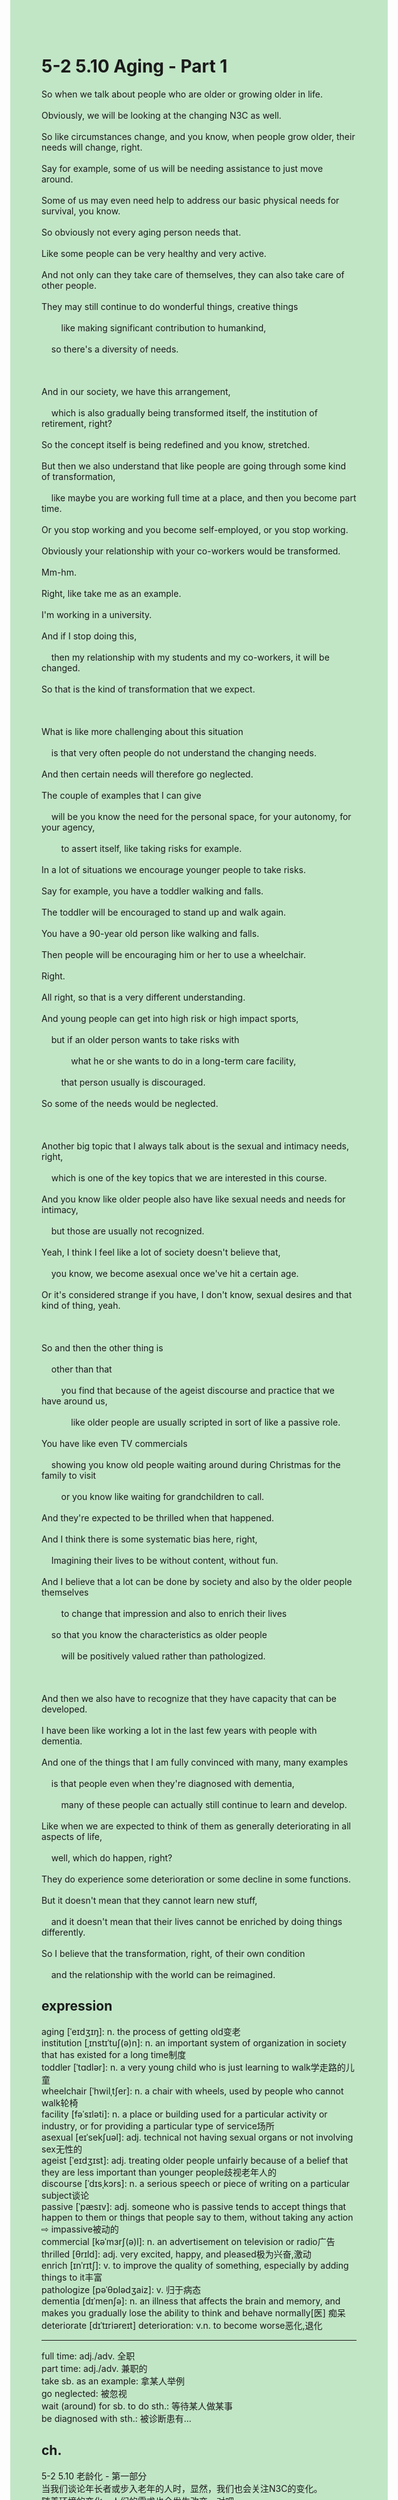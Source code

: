 #+OPTIONS: \n:t toc:nil num:nil html-postamble:nil
#+HTML_HEAD_EXTRA: <style>body {background: rgb(193, 230, 198) !important;}</style>
* 5-2 5.10 Aging - Part 1
#+begin_verse
So when we talk about people who are older or growing older in life.
Obviously, we will be looking at the changing N3C as well.
So like circumstances change, and you know, when people grow older, their needs will change, right.
Say for example, some of us will be needing assistance to just move around.
Some of us may even need help to address our basic physical needs for survival, you know.
So obviously not every aging person needs that.
Like some people can be very healthy and very active.
And not only can they take care of themselves, they can also take care of other people.
They may still continue to do wonderful things, creative things
		like making significant contribution to humankind,
	so there's a diversity of needs.
	
And in our society, we have this arrangement,
	which is also gradually being transformed itself, the institution of retirement, right?
So the concept itself is being redefined and you know, stretched.
But then we also understand that like people are going through some kind of transformation,
	like maybe you are working full time at a place, and then you become part time.
Or you stop working and you become self-employed, or you stop working.
Obviously your relationship with your co-workers would be transformed.
Mm-hm.
Right, like take me as an example.
I'm working in a university.
And if I stop doing this,
	then my relationship with my students and my co-workers, it will be changed.
So that is the kind of transformation that we expect.

What is like more challenging about this situation
	is that very often people do not understand the changing needs.
And then certain needs will therefore go neglected.
The couple of examples that I can give
	will be you know the need for the personal space, for your autonomy, for your agency,
		to assert itself, like taking risks for example.
In a lot of situations we encourage younger people to take risks.
Say for example, you have a toddler walking and falls.
The toddler will be encouraged to stand up and walk again.
You have a 90-year old person like walking and falls.
Then people will be encouraging him or her to use a wheelchair.
Right.
All right, so that is a very different understanding.
And young people can get into high risk or high impact sports,
	but if an older person wants to take risks with
			what he or she wants to do in a long-term care facility,
		that person usually is discouraged.
So some of the needs would be neglected.

Another big topic that I always talk about is the sexual and intimacy needs, right,
	which is one of the key topics that we are interested in this course.
And you know like older people also have like sexual needs and needs for intimacy,
	but those are usually not recognized.
Yeah, I think I feel like a lot of society doesn't believe that,
	you know, we become asexual once we've hit a certain age.
Or it's considered strange if you have, I don't know, sexual desires and that kind of thing, yeah.

So and then the other thing is
	other than that
		you find that because of the ageist discourse and practice that we have around us,
			like older people are usually scripted in sort of like a passive role.
You have like even TV commercials
	showing you know old people waiting around during Christmas for the family to visit
		or you know like waiting for grandchildren to call.
And they're expected to be thrilled when that happened.
And I think there is some systematic bias here, right,
	Imagining their lives to be without content, without fun.
And I believe that a lot can be done by society and also by the older people themselves
		to change that impression and also to enrich their lives
	so that you know the characteristics as older people
		will be positively valued rather than pathologized.
		
And then we also have to recognize that they have capacity that can be developed.
I have been like working a lot in the last few years with people with dementia.
And one of the things that I am fully convinced with many, many examples
	is that people even when they're diagnosed with dementia,
		many of these people can actually still continue to learn and develop.
Like when we are expected to think of them as generally deteriorating in all aspects of life,
	well, which do happen, right?
They do experience some deterioration or some decline in some functions.
But it doesn't mean that they cannot learn new stuff,
	and it doesn't mean that their lives cannot be enriched by doing things differently.
So I believe that the transformation, right, of their own condition
	and the relationship with the world can be reimagined.
#+end_verse
** expression
aging [ˈeɪdʒɪŋ]: n. the process of getting old变老
institution [ˌɪnstɪˈtuʃ(ə)n]: n. an important system of organization in society that has existed for a long time制度
toddler [ˈtɑdlər]: n. a very young child who is just learning to walk学走路的儿童
wheelchair [ˈhwilˌtʃer]: n. a chair with wheels, used by people who cannot walk轮椅
facility [fəˈsɪləti]: n. a place or building used for a particular activity or industry, or for providing a particular type of service场所
asexual [eɪˈsekʃuəl]: adj. technical not having sexual organs or not involving sex无性的
ageist [ˈeɪdʒɪst]: adj. treating older people unfairly because of a belief that they are less important than younger people歧视老年人的
discourse [ˈdɪsˌkɔrs]: n. a serious speech or piece of writing on a particular subject谈论
passive [ˈpæsɪv]: adj. someone who is passive tends to accept things that happen to them or things that people say to them, without taking any action ⇨ impassive被动的
commercial [kəˈmɜrʃ(ə)l]: n. an advertisement on television or radio广告
thrilled [θrɪld]: adj. very excited, happy, and pleased极为兴奋,激动
enrich [ɪnˈrɪtʃ]: v. to improve the quality of something, especially by adding things to it丰富
pathologize [pəˈθɒlədʒaiz]: v. 归于病态
dementia [dɪˈmenʃə]: n. an illness that affects the brain and memory, and makes you gradually lose the ability to think and behave normally[医] 痴呆
deteriorate [dɪˈtɪriəreɪt] deterioration: v.n. to become worse恶化,退化
--------------------
full time: adj./adv. 全职
part time: adj./adv. 兼职的
take sb. as an example: 拿某人举例
go neglected: 被忽视
wait (around) for sb. to do sth.: 等待某人做某事
be diagnosed with sth.: 被诊断患有...
** ch.
5-2 5.10 老龄化 - 第一部分
当我们谈论年长者或步入老年的人时，显然，我们也会关注N3C的变化。
随着环境的变化，人们的需求也会发生改变，对吧。
比如说，有些人可能需要帮助才能四处走动。
有些人甚至需要协助来满足基本的生存需求。
当然，并不是所有老年人都需要这些帮助。
有些人可能仍然非常健康和活跃。
他们不仅能够照顾自己，还能照顾他人。
他们甚至可以继续做出卓越的贡献，创造有意义的事物，为人类社会做出重大贡献。
所以，老年人的需求是多样化的。

在我们的社会中，存在着这样一种制度——退休制度，而它本身也在逐步发生转变。
退休的概念正在被重新定义和拓展。
与此同时，我们也看到人们正在经历某种转变。
比如，一个人原本是全职工作，然后变成兼职。
或者他完全停止工作，成为自由职业者，或者直接退休。
很显然，他与同事之间的关系也会因此发生变化。
嗯哼。
就拿我自己来说吧，我在大学工作。
如果我不再做这份工作，那么我和我的学生、同事之间的关系也会改变。
这种变化是可以预见的。

然而，这种情况更具挑战性的一点是，很多时候，人们并不了解老年人需求的变化。
因此，某些需求往往被忽视。
举几个例子，比如个人空间、独立性、自主性以及自我表达的需求，比如冒险精神。
在很多情况下，我们鼓励年轻人去冒险。
比如，一个蹒跚学步的幼儿摔倒了，我们会鼓励他站起来再试一次。
但是，如果一个90岁的老人摔倒了，人们则会建议他坐上轮椅。
对吧？
这是一种完全不同的理解。
年轻人可以从事高风险或高冲击性的运动，
但如果一个老人在长期护理机构中想要冒险尝试自己想做的事情，
通常他会被劝阻。
因此，某些需求就被忽略了。

另一个我经常谈论的重要话题是性与亲密关系的需求。
这是本课程中我们关注的关键问题之一。
老年人同样有性需求和亲密关系的需求，
但这些需求往往得不到认可。
我觉得社会上很多人认为，
一旦到了某个年纪，我们就会变得“无性化”。
或者，如果老年人仍然有性需求，
人们会觉得这很奇怪，对吧？

除此之外，由于社会存在年龄歧视的话语和实践，
老年人往往被描绘成一种被动的角色。
比如，我们在电视广告中看到，
老年人坐在那里，等着家人圣诞节来探望，
或者等着孙子孙女打电话。
当家人真的来看望他们时，他们被期待表现得欣喜若狂。
但我认为，这里存在某种系统性的偏见。
这种刻板印象将老年人的生活想象成无趣、无内容的状态。
我相信，无论是社会还是老年人自身，
都可以做很多事情来改变这种印象，同时也丰富老年人的生活。
这样一来，老年人的特质将被积极地看待，而不是被病态化。

此外，我们也必须认识到，老年人依然有可以发展的能力。
在过去几年里，我一直与失智症患者合作。
通过大量实例，我深信，
即使是被诊断患有失智症的人，
他们中的许多人依然可以继续学习和成长。
虽然我们倾向于认为，他们的各方面能力都会全面退化，
的确，他们在某些方面会经历衰退或功能下降，
但这并不意味着他们无法学习新事物。
这也不意味着，他们的生活无法通过不同的方式变得更加丰富。
因此，我相信，
他们自身的状态以及他们与世界的关系，
都可以被重新想象和塑造。

** sentence
aging [ˈeɪdʒɪŋ]: n. the process of getting old变老
- What the make-up brought is the oppsite of what you want, the aging.
- In these early days, people regarded the aging as a normal thing.
- The right propotions of ingredients will prevent you from the aging.
institution [ˌɪnstɪˈtuʃ(ə)n]: n. an important system of organization in society that has existed for a long time制度
- In the institution of defending vampires, the evil spirits will die down in no time.
- The institution is designed to defend aging people against risks of illness.
- The invention of institution caused the evil practices die down.
toddler [ˈtɑdlər]: n. a very young child who is just learning to walk学走路的儿童
- The toddler mumbled a great deal as he was fielding your so-called attacks.
- Even toddlers have been executed on his conquests in India.
- It is my duty to bring those toddlers back to their home country.
wheelchair [ˈhwilˌtʃer]: n. a chair with wheels, used by people who cannot walk轮椅
- From there the wheelchairs were not allowed to used.
- The scientist left his marks on this kind of wheelchair designed for aging people.
- The wheelchair is designed for toddlers in contrast to olders.
facility [fəˈsɪləti]: n. a place or building used for a particular activity or industry, or for providing a particular type of service场所
- It doesn't worry me, the wheelchair is also contained in the nursing facility.
- As the buckets built up in the facility, the olders lodged a complaint about their behaviors.
- The truck is hard to take an exit from the facility because of its tremendous shape.
asexual [eɪˈsekʃuəl]: adj. technical not having sexual organs or not involving sex无性的
- A new promising treatment captures the imagination and the hearts of those asexual people.
- Having long tolerated asexual marriage, she becomes sensitive about any potential partner.
- There are a lot of asexual marriages in which couples suffer a great deal.
ageist [ˈeɪdʒɪst]: adj. treating older people unfairly because of a belief that they are less important than younger people歧视老年人的
- You depicted him as asexual because of his aging, which is ageist.
- There are endlessly abundant ageist commerials on TV during Christmas.
- In the institution of retirement, the number of ageist discourses is in rapid free fall.
discourse [ˈdɪsˌkɔrs]: n. a serious speech or piece of writing on a particular subject谈论
- So to speak, the discourse didn't prove anything in terms of aging.
- For one thing, your discourse in public is really offensive.
- The discourse is about how penguins evolve from high-fly birds.
passive [ˈpæsɪv]: adj. someone who is passive tends to accept things that happen to them or things that people say to them, without taking any action ⇨ impassive被动的
- The ability to listen to others is just a passive skill.
- Contrary to his brother, he played a more passive role in the insitution of retirement.
- Being restricted to the school, he behaves very passively in the class.
commercial [kəˈmɜrʃ(ə)l]: n. an advertisement on television or radio广告
- This form of beer commercial becomes extremely popular with people in subtemperate regions.
- This form of oral commerical is forbidden off the nursing facility.
- This commercial is how penguins molt their feathers and why we should protect them from hunting.
thrilled [θrɪld]: adj. very excited, happy, and pleased极为兴奋,激动
- When he found an egg in tussock grasses, he felt very thrilled.
- The reason why he felt so thrilled was he found an egg in tussock grasses.
- As the evidence began to accumulate, the detective became very thrilled.
enrich [ɪnˈrɪtʃ]: v. to improve the quality of something, especially by adding things to it丰富
- A clutch of singers enriched the performance for free.
- Stuffs we found were being listed as raw materials, which enriched our food in the forest.
- The arrival of these toddlers enriched the performance beyond doubt.
pathologized [pəˈθɒlədʒaiz]: v. 归于病态
- You can't pathologize your father because his behaviors doesn't fit into your interests.
- The aging man expressed his sexual desires, which was pathologized by his co-workers.
- The request about the vacation was so excessive that I almost pathologized it.
dementia [dɪˈmenʃə]: n. an illness that affects the brain and memory, and makes you gradually lose the ability to think and behave normally[医] 痴呆
- The worker who used to work in the coal mine was diagnosed with dementia.
- The lady with dementia is hiding herself in the coal mine.
- Simply put, even if he is with dementia, he still has the capacity to learn new stuff.
deteriorate [dɪˈtɪriəreɪt] deterioration: v.n. to become worse恶化,退化
- The deterioration in all aspects of his life forced him to live in a nursing facility. 
- His bad memory is contributable to the deterioration of his brain.
- The deterioration of his listening misled him to take part in the competition.
--------------------
full time: adj./adv. 全职
- I want a full time job from which I can have a steady monthly income.
- Because of the aging, my grandfather gave up his full time job.
- My wife works full time, so she can afford a vacation at a seaside resort.
part time: adj./adv. 兼职的
- It's not easy to find a part time job because of economic crisis.
- I was asked to find a part time job in a city far away from my hometown.
- Sorry to interrupt, but the part time job has been taken.
go neglected: 被忽视
- His dedication to the family always goes neglected.
- With his needs going neglected, he played truant from school.
- With his needs going neglected, he lodged a complain about the mistreatment in the nursing facility.
wait (around) for sb. to do sth.: 等待某人做某事
- I wait for my wife to cook when I am watching TV in English.
- My cat is waitting around for me to open the can up.
- The lady is waitting for her husband to peresent a gift to her.
be diagnosed with sth.: 被诊断患有...
- When she was diagnosed with dementia, she got very angry.
- My father was diagnosed with psychiatric condition in my youth.
- Because my father was diagnosed with psychiatric condition, my father got divorced with him in my childhood.
** sentence2
aging [ˈeɪdʒɪŋ]: n. the process of getting old变老
- What the make-up brings is the opposite of what you want, the aging.
- In these early days, people regarded aging as a normal thing.
- The right proportions of ingredients will prevent you from aging.
institution [ˌɪnstɪˈtuʃ(ə)n]: n. an important system of organization in society that has existed for a long time制度
- In the institution of defending vampires, the evil spirits will die down in no time.
- The institution is designed to defend aging people against risks of illness.
- The invention of the institution caused the evil practices to die down.
toddler [ˈtɑdlər]: n. a very young child who is just learning to walk学走路的儿童
- The toddler mumbled a great deal as he was fielding your so-called attacks.
- Even toddlers were executed on his conquests in India.
- It is my duty to bring those toddlers back to their home country.
wheelchair [ˈhwilˌtʃer]: n. a chair with wheels, used by people who cannot walk轮椅
- From there wheelchairs were not allowed to be used.
- The scientist left his marks on this kind of wheelchair designed for aging people.
- The wheelchair is designed for toddlers in contrast to elders.
facility [fəˈsɪləti]: n. a place or building used for a particular activity or industry, or for providing a particular type of service场所
- It doesn't worry me, the wheelchair is also contained in the nursing facility.
- As the buckets built up in the facility, the elders lodged a complaint about their behaviors.
- The truck is hard to take an exit from the facility because of its tremendous shape.
asexual [eɪˈsekʃuəl]: adj. technical not having sexual organs or not involving sex无性的
- A new promising treatment captures the imagination and the hearts of those asexual people.
- Having long tolerated asexual marriage, she becomes sensitive about any potential partner.
- There are a lot of asexual marriages in which couples suffer a great deal.
ageist [ˈeɪdʒɪst]: adj. treating older people unfairly because of a belief that they are less important than younger people歧视老年人的
- You depicted him as asexual because of his aging, which is ageist.
- There are endlessly abundant ageist commercials on TV during Christmas.
- In the institution of retirement, the number of ageist discourses is in rapid free fall.
discourse [ˈdɪsˌkɔrs]: n. a serious speech or piece of writing on a particular subject谈论
- So to speak, the discourse didn't prove anything in terms of aging.
- For one thing, your discourse in public is really offensive.
- The discourse is about how penguins evolved from high-fly birds.
passive [ˈpæsɪv]: adj. someone who is passive tends to accept things that happen to them or things that people say to them, without taking any action ⇨ impassive被动的
- The ability to listen to others is just a passive skill.
- Contrary to his brother, he played a more passive role in the institution of retirement.
- Being restricted to the school, he behaves very passively in class.
commercial [kəˈmɜrʃ(ə)l]: n. an advertisement on television or radio广告
- This form of beer commercial has become extremely popular with people in sub-temperate regions.
- This form of oral commerical is forbidden off the nursing facility.
- This commercial is about how penguins molt their feathers and why we should protect them from hunting.
thrilled [θrɪld]: adj. very excited, happy, and pleased极为兴奋,激动
- When he found an egg in tussock grasses, he felt very thrilled.
- The reason why he felt so thrilled was he found an egg in tussock grasses.
- As the evidence began to accumulate, the detective became very thrilled.
enrich [ɪnˈrɪtʃ]: v. to improve the quality of something, especially by adding things to it丰富
- A clutch of singers enriched the performance for free.
- The stuff we found was listed as raw materials, which enriched our food in the forest.
- The arrival of these toddlers enriched the performance beyond doubt.
pathologized [pəˈθɒlədʒaiz]: v. 归于病态
- You can't pathologize your father because his behavior doesn't fit into your interests.
- The aging man expressed his sexual desires, which were pathologized by his co-workers.
- The request about the vacation was so excessive that I almost pathologized it.
dementia [dɪˈmenʃə]: n. an illness that affects the brain and memory, and makes you gradually lose the ability to think and behave normally[医] 痴呆
- The worker who used to work in the coal mine was diagnosed with dementia.
- The lady with dementia is hiding herself in the coal mine.
- Simply put, even if he is with dementia, he still has the capacity to learn new stuff.
deteriorate [dɪˈtɪriəreɪt] deterioration: v.n. to become worse恶化,退化
- The deterioration in all aspects of his life forced him to live in a nursing facility. 
- His bad memory is contributable to the deterioration of his brain.
- The deterioration of his listening misled him to take part in the competition.
--------------------
full time: adj./adv. 全职
- I want a full-time job from which I can have a steady monthly income.
- Because of the aging, my grandfather gave up his full-time job.
- My wife works full time, so she can afford a vacation at a seaside resort.
part time: adj./adv. 兼职的
- It's not easy to find a part-time job because of the economic crisis.
- I was asked to find a part-time job in a city far away from my hometown.
- Sorry to interrupt, but the part-time job has been taken.
go neglected: 被忽视
- His dedication to the family always goes neglected.
- With his needs going neglected, he played truant from school.
- With his needs going neglected, he lodged a complaint about the mistreatment in the nursing facility.
wait (around) for sb. to do sth.: 等待某人做某事
- I wait for my wife to cook when I am watching TV in English.
- My cat is waiting around for me to open the can up.
- The lady is waiting for her husband to present a gift to her.
be diagnosed with sth.: 被诊断患有...
- When she was diagnosed with dementia, she got very angry.
- My father was diagnosed with a psychiatric condition in my youth.
- Because my father was diagnosed with a psychiatric condition, my mother got divorced from him in my childhood.
